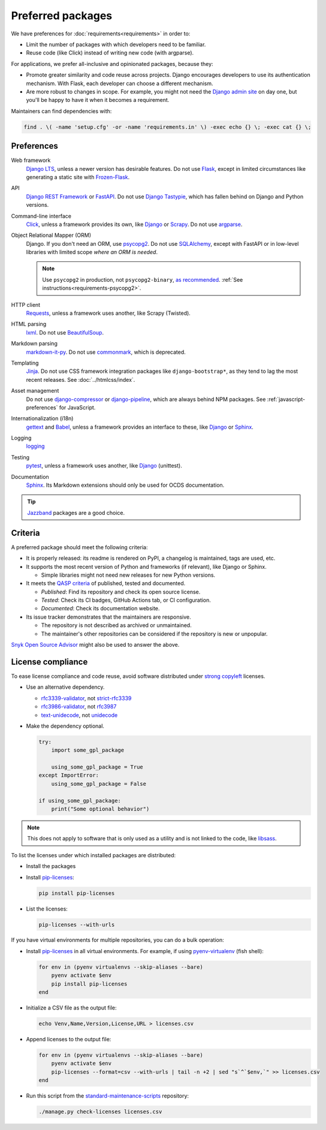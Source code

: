 Preferred packages
==================

We have preferences for :doc:`requirements<requirements>` in order to:

-  Limit the number of packages with which developers need to be familiar.
-  Reuse code (like Click) instead of writing new code (with argparse).

For applications, we prefer all-inclusive and opinionated packages, because they:

-  Promote greater similarity and code reuse across projects. Django encourages developers to use its authentication mechanism. With Flask, each developer can choose a different mechanism.
-  Are more robust to changes in scope. For example, you might not need the `Django admin site <https://docs.djangoproject.com/en/4.2/ref/contrib/admin/>`__ on day one, but you'll be happy to have it when it becomes a requirement.

Maintainers can find dependencies with:

.. code-block:: bash

   find . \( -name 'setup.cfg' -or -name 'requirements.in' \) -exec echo {} \; -exec cat {} \;

Preferences
-----------

Web framework
  `Django LTS <https://www.djangoproject.com/download/>`__, unless a newer version has desirable features. Do not use `Flask <https://flask.palletsprojects.com/>`__, except in limited circumstances like generating a static site with `Frozen-Flask <https://pythonhosted.org/Frozen-Flask/>`__.
API
  `Django REST Framework <https://www.django-rest-framework.org>`__ or `FastAPI <https://fastapi.tiangolo.com>`__. Do not use `Django Tastypie <https://django-tastypie.readthedocs.io/en/latest/>`__, which has fallen behind on Django and Python versions.
Command-line interface
  `Click <https://click.palletsprojects.com/>`__, unless a framework provides its own, like `Django <https://docs.djangoproject.com/en/4.2/howto/custom-management-commands/>`__ or `Scrapy <https://docs.scrapy.org/en/latest/topics/commands.html#custom-project-commands>`__. Do not use `argparse <https://docs.python.org/3/library/argparse.html>`__.
Object Relational Mapper (ORM)
  Django. If you don't need an ORM, use `psycopg2 <https://www.psycopg.org/docs/>`__. Do not use `SQLAlchemy <https://www.sqlalchemy.org/>`__, except with FastAPI or in low-level libraries with limited scope *where an ORM is needed*.

  .. note::

     Use ``psycopg2`` in production, not ``psycopg2-binary``, `as recommended <https://www.psycopg.org/docs/install.html#psycopg-vs-psycopg-binary>`__. :ref:`See instructions<requirements-psycopg2>`.

HTTP client
  `Requests <https://docs.python-requests.org/en/latest/>`__, unless a framework uses another, like Scrapy (Twisted).
HTML parsing
  `lxml <https://pypi.org/project/lxml/>`__. Do not use `BeautifulSoup <https://pypi.org/project/BeautifulSoup/>`__.
Markdown parsing
  `markdown-it-py <https://pypi.org/project/markdown-it-py/>`__. Do not use `commonmark <https://pypi.org/project/commonmark/>`__, which is deprecated.
Templating
  `Jinja <https://jinja.palletsprojects.com/>`__. Do not use CSS framework integration packages like ``django-bootstrap*``, as they tend to lag the most recent releases. See :doc:`../htmlcss/index`.
Asset management
  Do not use `django-compressor <https://django-compressor.readthedocs.io/en/stable/>`__ or `django-pipeline <https://django-pipeline.readthedocs.io/en/latest/>`__, which are always behind NPM packages. See :ref:`javascript-preferences` for JavaScript.
Internationalization (i18n)
  `gettext <https://docs.python.org/3/library/gettext.html>`__ and `Babel <https://babel.pocoo.org/en/latest/>`__, unless a framework provides an interface to these, like `Django <https://docs.djangoproject.com/en/4.2/topics/i18n/>`__ or `Sphinx <https://www.sphinx-doc.org/en/master/usage/advanced/intl.html>`__.
Logging
  `logging <https://docs.python.org/3/library/logging.html>`__
Testing
  `pytest <https://docs.pytest.org/>`__, unless a framework uses another, like `Django <https://docs.djangoproject.com/en/4.2/topics/testing/>`__ (unittest).
Documentation
  `Sphinx <https://www.sphinx-doc.org/en/master/>`__. Its Markdown extensions should only be used for OCDS documentation.

.. tip::

   `Jazzband <https://jazzband.co/projects?sorter=stargazers&order=desc>`__ packages are a good choice.

Criteria
--------

A preferred package should meet the following criteria:

-  It is properly released: its readme is rendered on PyPI, a changelog is maintained, tags are used, etc.
-  It supports the most recent version of Python and frameworks (if relevant), like Django or Sphinx.

   -  Simple libraries might not need new releases for new Python versions.

-  It meets the `QASP criteria <https://docs.google.com/document/d/1s-PJSdX43_DMAcXYalG9Upm31XvWCp31j_QGCzFJ7qY/edit>`__ of published, tested and documented.

   -  *Published*: Find its repository and check its open source license.
   -  *Tested*: Check its CI badges, GitHub Actions tab, or CI configuration.
   -  *Documented*: Check its documentation website.

-  Its issue tracker demonstrates that the maintainers are responsive.

   -  The repository is not described as archived or unmaintained.
   -  The maintainer's other repositories can be considered if the repository is new or unpopular.

`Snyk Open Source Advisor <https://snyk.io/advisor/>`__ might also be used to answer the above.

License compliance
------------------

To ease license compliance and code reuse, avoid software distributed under `strong copyleft <https://en.wikipedia.org/wiki/Copyleft>`__ licenses.

-  Use an alternative dependency.

   -  `rfc3339-validator <https://pypi.org/project/rfc3339-validator/>`__, not `strict-rfc3339 <https://pypi.org/project/strict-rfc3339/>`__
   -  `rfc3986-validator <https://pypi.org/project/rfc3986-validator/>`__, not `rfc3987 <https://pypi.org/project/rfc3987/>`__
   -  `text-unidecode <https://pypi.org/project/text-unidecode/>`__, not `unidecode <https://pypi.org/project/Unidecode/>`__

-  Make the dependency optional.

   .. code-block:: python

      try:
          import some_gpl_package

          using_some_gpl_package = True
      except ImportError:
          using_some_gpl_package = False

      if using_some_gpl_package:
          print("Some optional behavior")

.. note::

   This does not apply to software that is only used as a utility and is not linked to the code, like `libsass <https://pypi.org/project/libsass/>`__.

To list the licenses under which installed packages are distributed:

-  Install the packages

-  Install `pip-licenses <https://pypi.org/project/pip-licenses/>`__:

   .. code-block:: bash

      pip install pip-licenses

-  List the licenses:

   .. code-block:: bash

      pip-licenses --with-urls

If you have virtual environments for multiple repositories, you can do a bulk operation:

-  Install `pip-licenses <https://pypi.org/project/pip-licenses/>`__ in all virtual environments. For example, if using `pyenv-virtualenv <https://github.com/pyenv/pyenv-virtualenv>`__ (fish shell):

   .. code-block:: fish

      for env in (pyenv virtualenvs --skip-aliases --bare)
          pyenv activate $env
          pip install pip-licenses
      end

-  Initialize a CSV file as the output file:

   .. code-block:: bash

      echo Venv,Name,Version,License,URL > licenses.csv

-  Append licenses to the output file:

   .. code-block:: fish

      for env in (pyenv virtualenvs --skip-aliases --bare)
          pyenv activate $env
          pip-licenses --format=csv --with-urls | tail -n +2 | sed "s`^`$env,`" >> licenses.csv
      end

-  Run this script from the `standard-maintenance-scripts <https://github.com/open-contracting/standard-maintenance-scripts>`__ repository:

   .. code-block:: bash

      ./manage.py check-licenses licenses.csv
